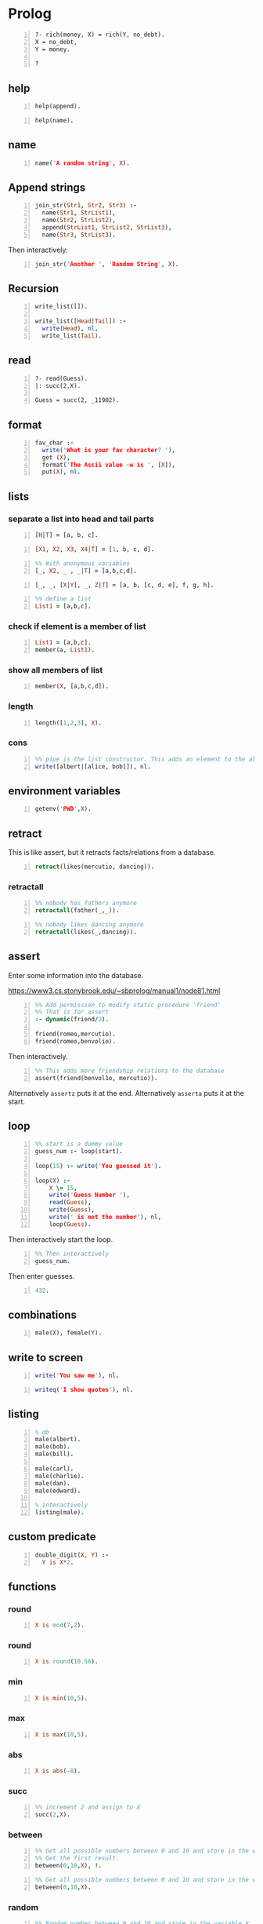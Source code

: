 * Prolog
#+BEGIN_SRC text -n :async :results verbatim code
  ?- rich(money, X) = rich(Y, no_debt).
  X = no_debt,
  Y = money.
  
  ?
#+END_SRC

** help
#+BEGIN_SRC prolog -n :i babel-prolog :async :results verbatim code
  help(append).
#+END_SRC

#+BEGIN_SRC prolog -n :i babel-prolog :async :results verbatim code
  help(name).
#+END_SRC

#+RESULTS:
#+begin_src prolog
help(name).
1 ?-                                                       Availability: built-in
     name(?Atomic, ?CodeList)
         CodeList is  a list  of character  codes representing  the same  text as
         Atomic. Each of the arguments may be a variable, but not both.
           • When CodeList describes an integer or floating point  number and
             Atomic is a variable, Atomic  will be  unified with  the numeric
             value described by CodeList (e.g.,  name(N, "300"),  400 is  N +
             100 succeeds).
           • If CodeList is not a representation of a number, Atomic  will be
             unified with the atom with the name given by the  character code
             list.
           • If   Atomic   is  an   atom  or   number,  the   unquoted  print
             representation of it as a  character code  list is  unified with
             CodeList.
         This  predicate  is  part  of  the  Edinburgh  tradition.  It  should be
         considered deprecated although, given its long tradition, it is unlikely
         to be removed from the system. It  still has  some value  for converting
         input to a number or an atom (depending on the syntax). New  code should
         consider  the  ISO  predicates   atom_codes/2,  number_codes/2   or  the
         SWI-Prolog predicate atom_number/2.
     true.
#+end_src

** name
#+BEGIN_SRC prolog -n :i babel-prolog :async :results verbatim code
  name('A random string', X).
#+END_SRC

#+RESULTS:
#+begin_src prolog
name('A random string', X).
1 ?- X = [65, 32, 114, 97, 110, 100, 111, 109, 32|...].
#+end_src

** Append strings
#+BEGIN_SRC prolog -n :i babel-prolog :async :results verbatim code
  join_str(Str1, Str2, Str3) :-
    name(Str1, StrList1),
    name(Str2, StrList2),
    append(StrList1, StrList2, StrList3),
    name(Str3, StrList3).
#+END_SRC

Then interactively:

#+BEGIN_SRC prolog -n :i babel-prolog :async :results verbatim code
  join_str('Another ', 'Random String', X).
#+END_SRC

** Recursion
#+BEGIN_SRC prolog -n :i babel-prolog :async :results verbatim code
  write_list([]).
  
  write_list([Head|Tail]) :-
    write(Head), nl,
    write_list(Tail).
#+END_SRC

** read
#+BEGIN_SRC text -n :async :results verbatim code
  ?- read(Guess).
  |: succ(2,X).
  
  Guess = succ(2, _11902).
#+END_SRC

** format
#+BEGIN_SRC prolog -n :i babel-prolog :async :results verbatim code
  fav_char :-
    write('What is your fav character? '),
    get (X),
    format('The Ascii value ~w is ', [X]),
    put(X), nl.
#+END_SRC

** lists
*** separate a list into head and tail parts
#+BEGIN_SRC prolog -n :i babel-prolog :async :results verbatim code
  [H|T] = [a, b, c].
#+END_SRC

#+RESULTS:
#+begin_src prolog
[H|T] = [a, b, c].
1 ?- H = a,
     T = [b, c].
#+end_src

#+BEGIN_SRC prolog -n :i babel-prolog :async :results verbatim code
  [X1, X2, X3, X4|T] = [1, b, c, d].
#+END_SRC

#+RESULTS:
#+begin_src prolog
[X1, X2, X3, X4|T] = [1, b, c, d].
1 ?- X1 = 1,
     X2 = b,
     X3 = c,
     X4 = d,
     T = [].
#+end_src

#+BEGIN_SRC prolog -n :i babel-prolog :async :results verbatim code
  %% With anonymous variables
  [_, X2, _ , _|T] = [a,b,c,d].
#+END_SRC

#+RESULTS:
#+begin_src prolog
%% With anonymous variables
[_, X2, _ , _|T] = [a,b,c,d].
1 ?- |    X2 = b,
     T = [].
#+end_src

#+BEGIN_SRC prolog -n :i babel-prolog :async :results verbatim code
  [_, _, [X|Y], _, Z|T] = [a, b, [c, d, e], f, g, h].
#+END_SRC

#+RESULTS:
#+begin_src prolog
[_, _, [X|Y], _, Z|T] = [a, b, [c, d, e], f, g, h].
1 ?- X = c,
     Y = [d, e],
     Z = g,
     T = [h].
#+end_src

#+BEGIN_SRC prolog -n :i babel-prolog :async :results verbatim code
  %% define a list
  List1 = [a,b,c].
#+END_SRC

*** check if element is a member of list
#+BEGIN_SRC prolog -n :i babel-prolog :async :results verbatim code
  List1 = [a,b,c].
  member(a, List1).
#+END_SRC

*** show all members of list
#+BEGIN_SRC prolog -n :i babel-prolog :async :results verbatim code
  member(X, [a,b,c,d]).
#+END_SRC

*** length
#+BEGIN_SRC prolog -n :i babel-prolog :async :results verbatim code
  length([1,2,3], X).
#+END_SRC

*** cons
#+BEGIN_SRC prolog -n :i babel-prolog :async :results verbatim code
  %% pipe is the list constructor. This adds an element to the alice&bob list
  write([albert|[alice, bob]]), nl.
#+END_SRC

#+RESULTS:
#+begin_src prolog
%% pipe is the list constructor. This adds an element to the alice&bob list
write([albert|[alice, bob]]), nl.
1 ?- |    [albert,alice,bob]
     true.
#+end_src

** environment variables
#+BEGIN_SRC prolog -n :i babel-prolog :async :results verbatim code
  getenv('PWD',X).
#+END_SRC

** retract
This is like assert, but it retracts facts/relations from a database.
#+BEGIN_SRC prolog -n :i babel-prolog :async :results verbatim code
  retract(likes(mercutio, dancing)).
#+END_SRC

*** retractall
#+BEGIN_SRC prolog -n :i babel-prolog :async :results verbatim code
  %% nobody has fathers anymore
  retractall(father(_,_)).
#+END_SRC

#+BEGIN_SRC prolog -n :i babel-prolog :async :results verbatim code
  %% nobody likes dancing anymore
  retractall(likes(_,dancing)).
#+END_SRC

** assert
Enter some information into the database.

https://www3.cs.stonybrook.edu/~sbprolog/manual1/node81.html

#+BEGIN_SRC prolog -n :i babel-prolog :async :results verbatim code
  %% Add permission to modify static procedure 'friend'
  %% That is for assert
  :- dynamic(friend/2).

  friend(romeo,mercutio).
  friend(romeo,benvolio).
#+END_SRC

Then interactively.

#+BEGIN_SRC prolog -n :i babel-prolog :async :results verbatim code
  %% This adds more friendship relations to the database
  assert(friend(benvol1o, mercutio)).
#+END_SRC

Alternatively =assertz= puts it at the end.
Alternatively =asserta= puts it at the start.

** loop
#+BEGIN_SRC prolog -n :i babel-prolog :async :results verbatim code
  %% start is a dummy value
  guess_num :- loop(start).
  
  loop(15) :- write('You guessed it').
  
  loop(X) :-
      X \= 15,
      write('Guess Number '),
      read(Guess),
      write(Guess),
      write(' is not the number'), nl,
      loop(Guess).
#+END_SRC

Then interactively start the loop.

#+BEGIN_SRC prolog -n :i babel-prolog :async :results verbatim code  
  %% Then interactively
  guess_num.
#+END_SRC

Then enter guesses.

#+BEGIN_SRC prolog -n :i babel-prolog :async :results verbatim code
  432.
#+END_SRC

** combinations
#+BEGIN_SRC prolog -n :i babel-prolog :async :results verbatim code
  male(X), female(Y).
#+END_SRC

** write to screen
#+BEGIN_SRC prolog -n :i babel-prolog :async :results verbatim code
  write('You saw me'), nl.
#+END_SRC

#+RESULTS:
#+begin_src prolog
write('You saw me'), nl.
1 ?- You saw me
     true.
#+end_src

#+BEGIN_SRC prolog -n :i babel-prolog :async :results verbatim code
  writeq('I show quotes'), nl.
#+END_SRC

#+RESULTS:
#+begin_src prolog
writeq('I show quotes'), nl.
1 ?- 'I show quotes'
     true.
#+end_src

** listing
#+BEGIN_SRC prolog -n :i babel-prolog :async :results verbatim code
  % db
  male(albert).
  male(bob).
  male(bill).
  
  male(carl).
  male(charlie).
  male(dan).
  male(edward).
  
  % interactively
  listing(male).
#+END_SRC

** custom predicate
#+BEGIN_SRC prolog -n :i babel-prolog :async :results verbatim code
  double_digit(X, Y) :-
    Y is X*2.
#+END_SRC

** functions
*** round
#+BEGIN_SRC prolog -n :i babel-prolog :async :results verbatim code
  X is mod(7,2).
#+END_SRC

#+RESULTS:
#+begin_src prolog
X is mod(7,2).
1 ?- X = 1.
#+end_src

*** round
#+BEGIN_SRC prolog -n :i babel-prolog :async :results verbatim code
  X is round(10.56).
#+END_SRC

*** min
#+BEGIN_SRC prolog -n :i babel-prolog :async :results verbatim code
  X is min(10,5).
#+END_SRC

*** max
#+BEGIN_SRC prolog -n :i babel-prolog :async :results verbatim code
  X is max(10,5).
#+END_SRC

*** abs
#+BEGIN_SRC prolog -n :i babel-prolog :async :results verbatim code
  X is abs(-8).
#+END_SRC

*** succ
#+BEGIN_SRC prolog -n :i babel-prolog :async :results verbatim code
  %% increment 2 and assign to X
  succ(2,X).
#+END_SRC

*** between
#+BEGIN_SRC prolog -n :i babel-prolog :async :results verbatim code
  %% Get all possible numbers between 0 and 10 and store in the variable X
  %% Get the first result.
  between(0,10,X), !.
#+END_SRC

#+RESULTS:
#+begin_src prolog
%% Get all possible numbers between 0 and 10 and store in the variable X
%% Get the first result.
between(0,10,X), !.
1 ?- |    |    X = 0.
#+end_src

#+BEGIN_SRC prolog -n :i babel-prolog :async :results verbatim code
  %% Get all possible numbers between 0 and 10 and store in the variable X
  between(0,10,X).
#+END_SRC

*** random
#+BEGIN_SRC prolog -n :i babel-prolog :async :results verbatim code
  %% Random number between 0 and 10 and store in the variable X
  random(0,10,X).
#+END_SRC

#+RESULTS:
#+begin_src prolog
%% Random number between 0 and 10 and store in the variable X
random(0,10,X).
1 ?- |    X = 3.
#+end_src

** operators
*** greater-than or equal to
#+BEGIN_SRC prolog -n :i babel-prolog :async :results verbatim code
  (3*10) >= (50/2).
#+END_SRC

*** not
#+BEGIN_SRC prolog -n :i babel-prolog :async :results verbatim code
  \+ (3 = 10).
#+END_SRC

*** equality
#+BEGIN_SRC prolog -n :i babel-prolog :async :results verbatim code
  5+4 =:= 4+5.
#+END_SRC

*** inequality
#+BEGIN_SRC prolog -n :i babel-prolog :async :results verbatim code
  5+4 =\= 4+5.
#+END_SRC

#+BEGIN_SRC prolog -n :i babel-prolog :async :results verbatim code
  loop(X) :-
    X \= 15,
    write('Guess Number '),
    read(Guess),
    write(Guess),
    write(' is not the number'), nol,
    loop(Guess).
#+END_SRC

*** or
#+BEGIN_SRC text -n :async :results verbatim code
  5 > 10 ; 10 < 100.
#+END_SRC